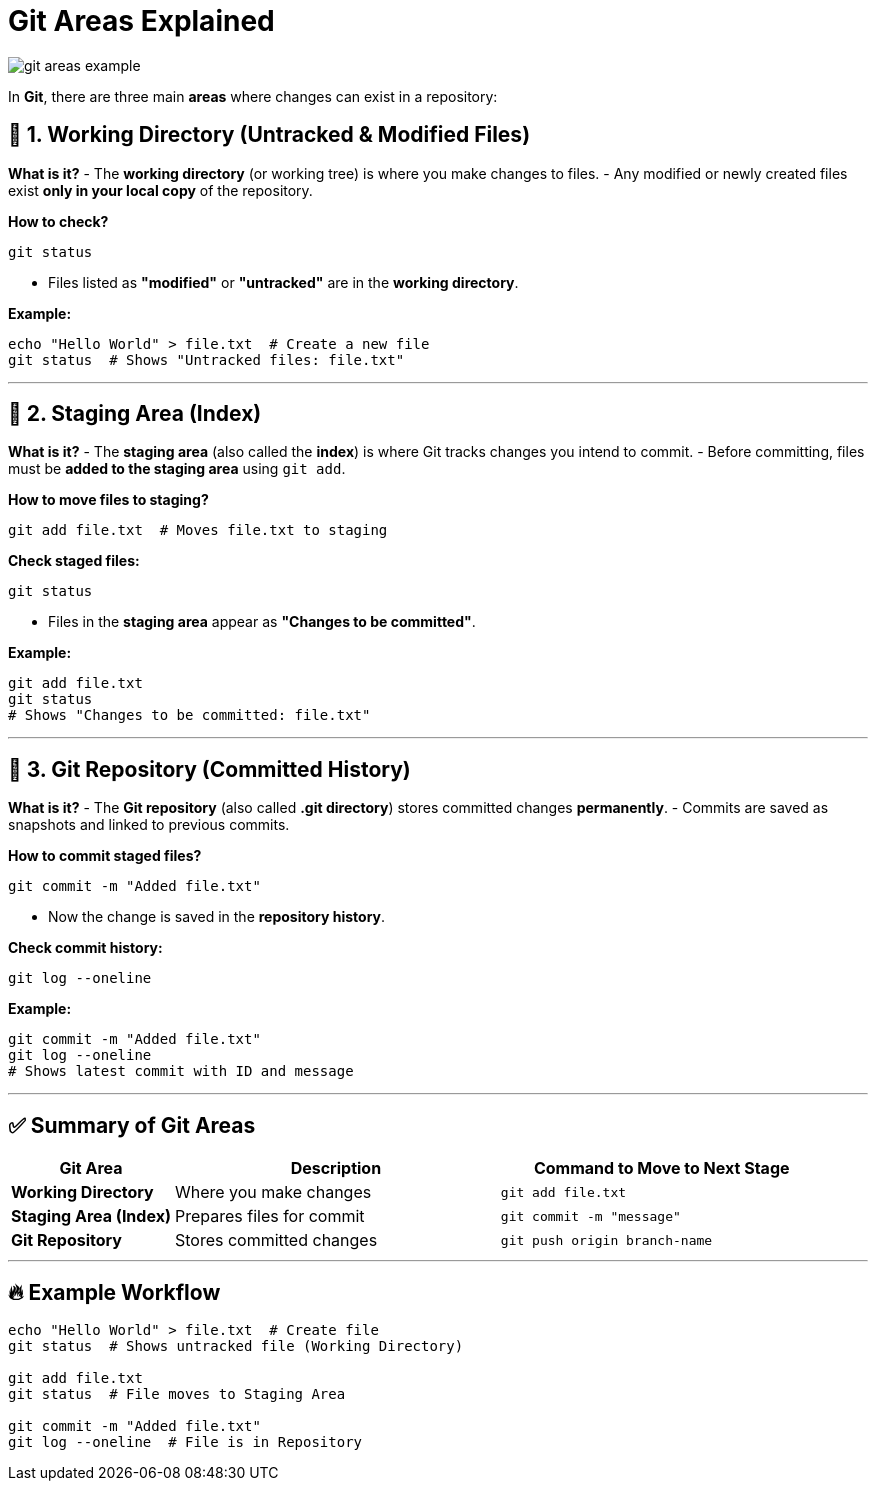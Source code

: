 = Git Areas Explained


image::resources/git-areas-example.png[align=center]


In **Git**, there are three main **areas** where changes can exist in a repository:

== 🔹 1. Working Directory (Untracked & Modified Files)

**What is it?**
- The **working directory** (or working tree) is where you make changes to files.
- Any modified or newly created files exist **only in your local copy** of the repository.

**How to check?**
[source,sh]
----
git status
----
- Files listed as **"modified"** or **"untracked"** are in the **working directory**.

**Example:**
[source,sh]
----
echo "Hello World" > file.txt  # Create a new file
git status  # Shows "Untracked files: file.txt"
----

---

== 🔹 2. Staging Area (Index)

**What is it?**
- The **staging area** (also called the **index**) is where Git tracks changes you intend to commit.
- Before committing, files must be **added to the staging area** using `git add`.

**How to move files to staging?**
[source,sh]
----
git add file.txt  # Moves file.txt to staging
----

**Check staged files:**
[source,sh]
----
git status
----
- Files in the **staging area** appear as **"Changes to be committed"**.

**Example:**
[source,sh]
----
git add file.txt
git status
# Shows "Changes to be committed: file.txt"
----

---

== 🔹 3. Git Repository (Committed History)

**What is it?**
- The **Git repository** (also called **.git directory**) stores committed changes **permanently**.
- Commits are saved as snapshots and linked to previous commits.

**How to commit staged files?**
[source,sh]
----
git commit -m "Added file.txt"
----
- Now the change is saved in the **repository history**.

**Check commit history:**
[source,sh]
----
git log --oneline
----

**Example:**
[source,sh]
----
git commit -m "Added file.txt"
git log --oneline
# Shows latest commit with ID and message
----

---

== ✅ Summary of Git Areas

[cols="1,2,2", options="header"]
|===
| Git Area | Description | Command to Move to Next Stage
| **Working Directory** | Where you make changes | `git add file.txt`
| **Staging Area (Index)** | Prepares files for commit | `git commit -m "message"`
| **Git Repository** | Stores committed changes | `git push origin branch-name`
|===

---

== 🔥 Example Workflow

[source,sh]
----
echo "Hello World" > file.txt  # Create file
git status  # Shows untracked file (Working Directory)

git add file.txt
git status  # File moves to Staging Area

git commit -m "Added file.txt"
git log --oneline  # File is in Repository
----

